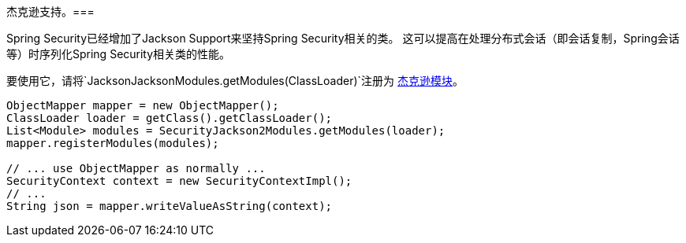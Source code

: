 [[jackson]]
杰克逊支持。=== 

Spring Security已经增加了Jackson Support来坚持Spring Security相关的类。
这可以提高在处理分布式会话（即会话复制，Spring会话等）时序列化Spring Security相关类的性能。

要使用它，请将`JacksonJacksonModules.getModules(ClassLoader)`注册为 http://wiki.fasterxml.com/JacksonFeatureModules[杰克逊模块]。

[source,java]
----
ObjectMapper mapper = new ObjectMapper();
ClassLoader loader = getClass().getClassLoader();
List<Module> modules = SecurityJackson2Modules.getModules(loader);
mapper.registerModules(modules);

// ... use ObjectMapper as normally ...
SecurityContext context = new SecurityContextImpl();
// ...
String json = mapper.writeValueAsString(context);
----
